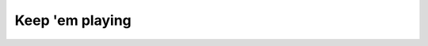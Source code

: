 Keep 'em playing
================

.. datatemplate::
   :source: /_data/2015.na.speakers.yaml
   :template: videos/video-detail.html
   :key: 11

